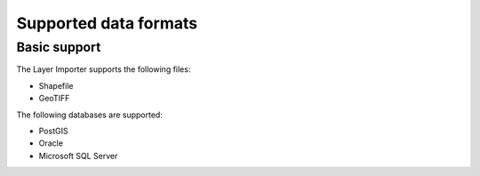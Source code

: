 .. _dataadmin.importer.formats:

Supported data formats
======================


Basic support
-------------

.. todo:: The supported formats via the GUI importer are limited to one vector type and one raster type - correct?

The Layer Importer supports the following files:

* Shapefile
* GeoTIFF

The following databases are supported:

* PostGIS
* Oracle
* Microsoft SQL Server


.. todo:: Enabling support for Oracle and SQL Server (see also SUITE-1141)

    Oracle and SQL Server require extra drivers to be installed. Some of these drivers are found as part of your database installation, and are not included as part of Boundless Suite.

    * `Install instructions for Oracle <../../geoserver/data/database/oracle/>`_
    * `Install instructions for SQL Server <../../geoserver/data/database/sqlserver/>`_


